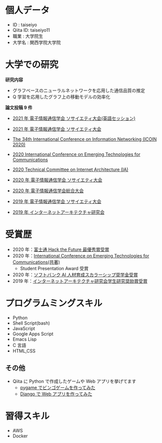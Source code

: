 * 個人データ
- ID : taiseiyo
- Qiita ID: taiseiyo11
- 職業 : 大学院生
- 大学名 : 関西学院大学院

* 大学での研究
*研究内容*
- グラフベースのニューラルネットワークを応用した通信品質の推定
- Q 学習を応用したグラフ上の移動モデルの効率化

*論文投稿 9 件*

- [[http://www.ieice-taikai.jp/2020society/jpn/p_program.html][2021 年 電子情報通信学会 ソサイエティ大会(英語セッション)]]

- [[http://www.ieice-taikai.jp/2020society/jpn/p_program.html][2021 年 電子情報通信学会 ソサイエティ大会]]

- [[https://ieeexplore.ieee.org/document/9016603][The 34th International Conference on Information Networking (ICOIN 2020)]]

- [[https://www.ieice.org/cs/icetc/doc/Short_Presentation_program.pdf][2020 International Conference on Emerging Technologies for Communications]]

- [[https://www.ieice.org/ken/paper/20201001qCAs/eng/][2020 Technical Committee on Internet Architecture (IA)]]

- [[https://www.ieice-taikai.jp/2020society/jpn/p_pro/0828_Bpro.pdf][2020 年 電子情報通信学会 ソサイエティ大会]]

- [[https://www.ieice-taikai.jp/2020general/jpn/p_pro/0212_Bpro.pdf][2020 年 電子情報通信学会総合大会]]

- [[https://www.ieice-taikai.jp/2019society/jpn/p_pro/0815_Bpro.pdf][2019 年 電子情報通信学会 ソサイエティ大会]]

- [[https://www.ieice.org/ken/paper/20190905J1pm/][2019 年 インターネットアーキテクチャ研究会]]

* 受賞歴
- 2020 年：[[https://fujitsu.recruiting.jp.fujitsu.com/internship/event/hackathon/][富士通 Hack the Future 最優秀賞受賞]]
- 2020 年：[[https://www.ieice.org/cs/icetc/index.html][International Conference on Emerging Technologies for Communications(共著)]]
  - Student Presentation Award 受賞
- 2020 年：[[https://www.softbank.jp/corp/news/info/2020/20201016_01/][ソフトバンク AI 人材育成スカラーシップ奨学金受賞]]
- 2019 年：[[https://www.ieice.org/ken/paper/20190905J1pm/][インターネットアーキテクチャ研究会学生研究奨励賞受賞]]

* プログラムミングスキル
- Python
- Shell Script(bash)
- JavaScript
- Google Apps Script
- Emacs Lisp
- C 言語
- HTML,CSS
** その他
- Qiita に Python で作成したゲームや Web アプリを挙げてます
  - [[https://qiita.com/taiseiyo11/items/f8096c5ff59fd20b523a][pygame でビンゴゲームを作ってみた]]
  - [[https://qiita.com/taiseiyo11/items/48c42e25fbd29071ec46][Django で Web アプリを作ってみた]]

* 習得スキル
- AWS
- Docker

